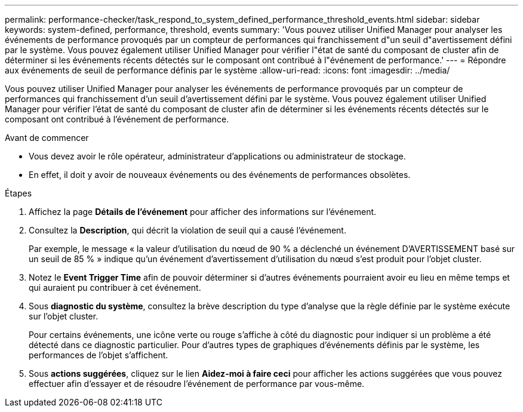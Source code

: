 ---
permalink: performance-checker/task_respond_to_system_defined_performance_threshold_events.html 
sidebar: sidebar 
keywords: system-defined, performance, threshold, events 
summary: 'Vous pouvez utiliser Unified Manager pour analyser les événements de performance provoqués par un compteur de performances qui franchissement d"un seuil d"avertissement défini par le système. Vous pouvez également utiliser Unified Manager pour vérifier l"état de santé du composant de cluster afin de déterminer si les événements récents détectés sur le composant ont contribué à l"événement de performance.' 
---
= Répondre aux événements de seuil de performance définis par le système
:allow-uri-read: 
:icons: font
:imagesdir: ../media/


[role="lead"]
Vous pouvez utiliser Unified Manager pour analyser les événements de performance provoqués par un compteur de performances qui franchissement d'un seuil d'avertissement défini par le système. Vous pouvez également utiliser Unified Manager pour vérifier l'état de santé du composant de cluster afin de déterminer si les événements récents détectés sur le composant ont contribué à l'événement de performance.

.Avant de commencer
* Vous devez avoir le rôle opérateur, administrateur d'applications ou administrateur de stockage.
* En effet, il doit y avoir de nouveaux événements ou des événements de performances obsolètes.


.Étapes
. Affichez la page *Détails de l'événement* pour afficher des informations sur l'événement.
. Consultez la *Description*, qui décrit la violation de seuil qui a causé l'événement.
+
Par exemple, le message « la valeur d'utilisation du nœud de 90 % a déclenché un événement D'AVERTISSEMENT basé sur un seuil de 85 % » indique qu'un événement d'avertissement d'utilisation du nœud s'est produit pour l'objet cluster.

. Notez le *Event Trigger Time* afin de pouvoir déterminer si d'autres événements pourraient avoir eu lieu en même temps et qui auraient pu contribuer à cet événement.
. Sous *diagnostic du système*, consultez la brève description du type d'analyse que la règle définie par le système exécute sur l'objet cluster.
+
Pour certains événements, une icône verte ou rouge s'affiche à côté du diagnostic pour indiquer si un problème a été détecté dans ce diagnostic particulier. Pour d'autres types de graphiques d'événements définis par le système, les performances de l'objet s'affichent.

. Sous *actions suggérées*, cliquez sur le lien *Aidez-moi à faire ceci* pour afficher les actions suggérées que vous pouvez effectuer afin d'essayer et de résoudre l'événement de performance par vous-même.

